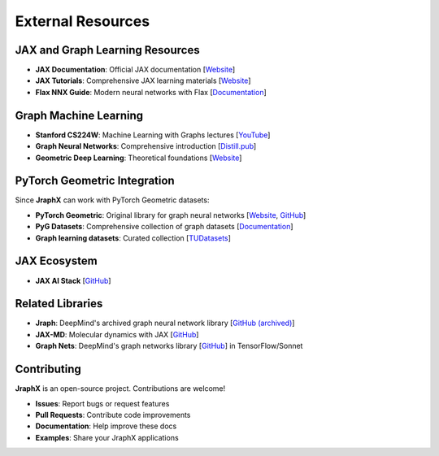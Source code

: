 External Resources
==================

JAX and Graph Learning Resources
--------------------------------

* **JAX Documentation**: Official JAX documentation [`Website <https://jax.readthedocs.io/>`__]

* **JAX Tutorials**: Comprehensive JAX learning materials [`Website <https://jax.readthedocs.io/en/latest/jax-101/index.html>`__]

* **Flax NNX Guide**: Modern neural networks with Flax [`Documentation <https://flax.readthedocs.io/en/latest/nnx/index.html>`__]

Graph Machine Learning
----------------------

* **Stanford CS224W**: Machine Learning with Graphs lectures [`YouTube <https://www.youtube.com/watch?v=JAB_plj2rbA>`__]

* **Graph Neural Networks**: Comprehensive introduction [`Distill.pub <https://distill.pub/2021/gnn-intro/>`__]

* **Geometric Deep Learning**: Theoretical foundations [`Website <http://geometricdeeplearning.com/>`__]

PyTorch Geometric Integration
-----------------------------

Since **JraphX** can work with PyTorch Geometric datasets:

* **PyTorch Geometric**: Original library for graph neural networks [`Website <https://pytorch-geometric.readthedocs.io/>`__, `GitHub <https://github.com/pyg-team/pytorch_geometric>`__]

* **PyG Datasets**: Comprehensive collection of graph datasets [`Documentation <https://pytorch-geometric.readthedocs.io/en/latest/modules/datasets.html>`__]

* **Graph learning datasets**: Curated collection [`TUDatasets <https://chrsmrrs.github.io/datasets/>`__]

JAX Ecosystem
-------------

* **JAX AI Stack** [`GitHub <https://github.com/jax-ml/jax-ai-stack>`__]

Related Libraries
-----------------

* **Jraph**: DeepMind's archived graph neural network library [`GitHub (archived) <https://github.com/deepmind/jraph>`__]

* **JAX-MD**: Molecular dynamics with JAX [`GitHub <https://github.com/google/jax-md>`__]

* **Graph Nets**: DeepMind's graph networks library [`GitHub <https://github.com/deepmind/graph_nets>`__] in TensorFlow/Sonnet

Contributing
------------

**JraphX** is an open-source project. Contributions are welcome!

* **Issues**: Report bugs or request features
* **Pull Requests**: Contribute code improvements
* **Documentation**: Help improve these docs
* **Examples**: Share your JraphX applications
